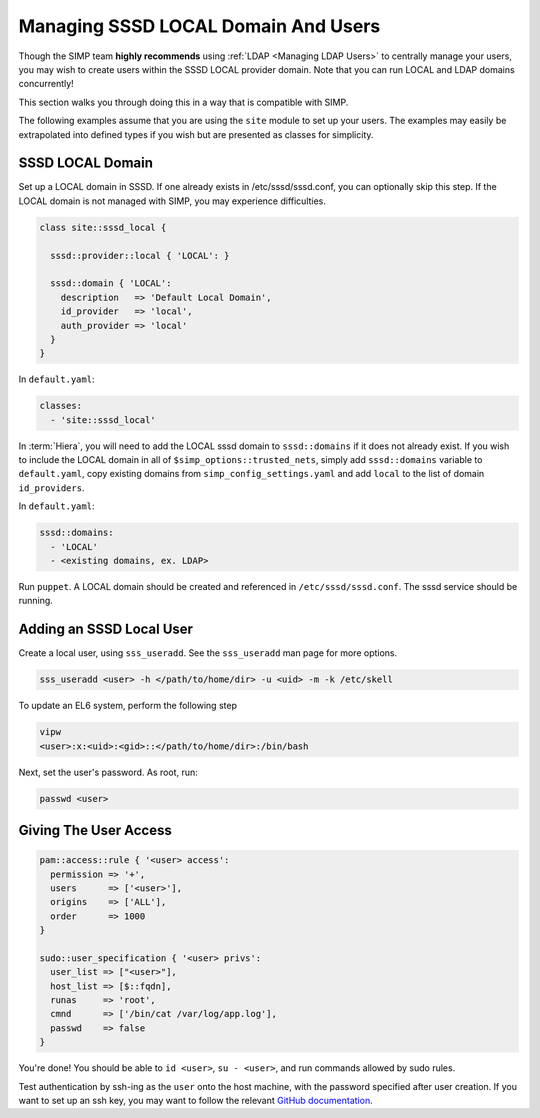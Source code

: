 .. _sssd_local_user_management:

Managing SSSD LOCAL Domain And Users
====================================

Though the SIMP team **highly recommends** using :ref:`LDAP <Managing LDAP Users>`
to centrally manage your users, you may wish to create users within the SSSD
LOCAL provider domain.  Note that you can run LOCAL and LDAP domains
concurrently!

This section walks you through doing this in a way that is compatible with
SIMP.

The following examples assume that you are using the ``site`` module to set up
your users. The examples may easily be extrapolated into defined types if you
wish but are presented as classes for simplicity.

SSSD LOCAL Domain
-----------------

Set up a LOCAL domain in SSSD. If one already exists in /etc/sssd/sssd.conf,
you can optionally skip this step.  If the LOCAL domain is not managed with
SIMP, you may experience difficulties.

.. code-block:: ruby

  class site::sssd_local {

    sssd::provider::local { 'LOCAL': }

    sssd::domain { 'LOCAL':
      description   => 'Default Local Domain',
      id_provider   => 'local',
      auth_provider => 'local'
    }
  }

In ``default.yaml``:

.. code-block:: yaml

  classes:
    - 'site::sssd_local'

In :term:`Hiera`, you will need to add the LOCAL sssd domain to
``sssd::domains`` if it does not already exist.  If you wish to include the
LOCAL domain in all of ``$simp_options::trusted_nets``, simply add ``sssd::domains`` variable
to ``default.yaml``, copy existing domains from ``simp_config_settings.yaml``
and add ``local`` to the list of domain ``id_providers``.

In ``default.yaml``:

.. code-block:: yaml

  sssd::domains:
    - 'LOCAL'
    - <existing domains, ex. LDAP>

Run ``puppet``. A LOCAL domain should be created and referenced in
``/etc/sssd/sssd.conf``.  The sssd service should be running.

Adding an SSSD Local User
-------------------------

Create a local user, using ``sss_useradd``.  See the ``sss_useradd`` man page
for more options.

.. code-block:: shell

  sss_useradd <user> -h </path/to/home/dir> -u <uid> -m -k /etc/skell


.. NOTE:
  There is a bug in :term:`EL` 6 which does not allow sssd to modify
  ``/etc/passwd``.

To update an EL6 system, perform the following step

.. code-block:: shell

  vipw
  <user>:x:<uid>:<gid>::</path/to/home/dir>:/bin/bash

Next, set the user's password.  As root, run:

.. code-block:: shell

  passwd <user>

Giving The User Access
----------------------

.. code-block:: ruby

  pam::access::rule { '<user> access':
    permission => '+',
    users      => ['<user>'],
    origins    => ['ALL'],
    order      => 1000
  }

  sudo::user_specification { '<user> privs':
    user_list => ["<user>"],
    host_list => [$::fqdn],
    runas     => 'root',
    cmnd      => ['/bin/cat /var/log/app.log'],
    passwd    => false
  }

You're done! You should be able to ``id <user>``, ``su - <user>``, and run
commands allowed by sudo rules.

Test authentication by ssh-ing as the ``user`` onto the host machine, with the
password specified after user creation.  If you want to set up an ssh key,
you may want to follow the relevant `GitHub documentation`_.

.. _GitHub documentation: https://help.github.com/articles/generating-ssh-keys
